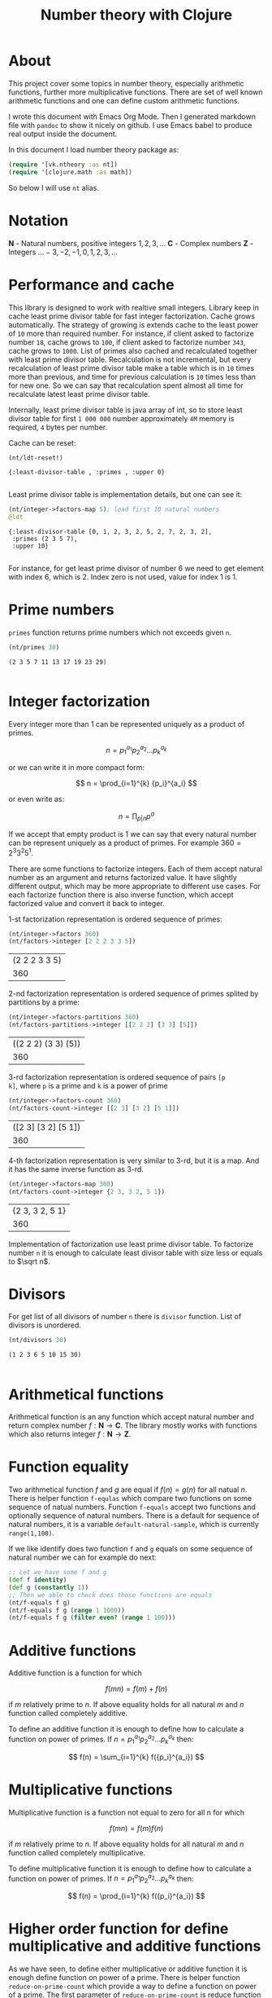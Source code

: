 #+title: Number theory with Clojure
#+startup: nolatexpreview

* About

This project cover some topics in number theory, especially arithmetic
functions, further more multiplicative functions. There are set of
well known arithmetic functions and one can define custom arithmetic
functions.

I wrote this document with Emacs Org Mode. Then I generated markdown
file with =pandoc= to show it nicely on github. I use Emacs babel to
produce real output inside the document.

In this document I load number theory package as: 

#+begin_src clojure :results silent
  (require '[vk.ntheory :as nt])
  (require '[clojure.math :as math])
#+end_src

So below I will use ~nt~ alias.

* Notation

$\mathbf N$ - Natural numbers, positive integers $1,2,3,\dots$
$\mathbf C$ - Complex numbers
$\mathbf Z$ - Integers $\dots -3, -2, -1, 0, 1, 2, 3, \dots$

* Performance and cache

This library is designed to work with realtive small integers. Library
keep in cache least prime divisor table for fast integer
factorization.  Cache grows automatically. The strategy of growing is
extends cache to the least power of ~10~ more than required
number. For instance, if client asked to factorize number ~18~, cache
grows to ~100~, if client asked to factorize number ~343~, cache grows
to ~1000~. List of primes also cached and recalculated together
with least prime divisor table. Recalculation is not incremental, but
every recalculation of least prime divisor table make a table which is
in ~10~ times more than previous, and time for previous calculation is
~10~ times less than for new one. So we can say that recalculation
spent almost all time for recalculate latest least prime divisor
table.

Internally, least prime divisor table is java array of int, so to store
least divisor table for first ~1 000 000~ number approximately ~4M~
memory is required, ~4~ bytes per number.

Cache can be reset:

#+begin_src clojure :results pp :exports both
  (nt/ldt-reset!)
#+end_src

#+RESULTS:
: {:least-divisor-table , :primes , :upper 0}
: 

Least prime divisor table is implementation details, but one can see
it:

#+begin_src clojure :results pp :exports both
  (nt/integer->factors-map 5); load first 10 natural numbers
  @ldt
#+end_src

#+RESULTS:
: {:least-divisor-table [0, 1, 2, 3, 2, 5, 2, 7, 2, 3, 2],
:  :primes (2 3 5 7),
:  :upper 10}
: 

For instance, for get least prime divisor of number 6 we need to get
element with index 6, which is 2. Index zero is not used, value for
index 1 is 1.

* Prime numbers

~primes~ function returns prime numbers which not exceeds given ~n~.

#+begin_src clojure :results pp :exports both
(nt/primes 30)
#+end_src

#+RESULTS:
: (2 3 5 7 11 13 17 19 23 29)
: 

* Integer factorization

Every integer more than $1$ can be represented uniquely as a product
of primes.


\[
n = {p_1}^{a_1} {p_2}^{a_2} \dots {p_k}^{a_k}
\]

or we can write it in more compact form:

\[
n = \prod_{i=1}^{k} {p_i}^{a_i}
\]

or even write as:

$$n = \prod_{p|n} p^a$$


If we accept that empty product is $1$ we can say that every natural
number can be represent uniquely as a product of primes. For example
$360 = 2^3 3^2 5^1$.

There are some functions to factorize integers. Each of them accept
natural number as an argument and returns factorized value. It have
slightly different output, which may be more appropriate to different
use cases. For each factorize function there is also inverse function,
which accept factorized value and convert it back to integer.

1-st factorization representation is ordered sequence of primes:

#+begin_src clojure :results value :exports both
  (nt/integer->factors 360)
  (nt/factors->integer [2 2 2 3 3 5])
#+end_src

#+RESULTS:
| (2 2 2 3 3 5) |
|           360 |

2-nd factorization representation is ordered sequence of primes
splited by partitions by a prime:

#+begin_src clojure :results value :exports both
  (nt/integer->factors-partitions 360)
  (nt/factors-partitions->integer [[2 2 2] [3 3] [5]])
#+end_src

#+RESULTS:
| ((2 2 2) (3 3) (5)) |
|                 360 |

3-rd factorization representation is ordered sequence of pairs ~[p
k]~, where ~p~ is a prime and ~k~ is a power of prime

#+begin_src clojure :results value :exports both
  (nt/integer->factors-count 360)
  (nt/factors-count->integer [[2 3] [3 2] [5 1]])
#+end_src

#+RESULTS:
| ([2 3] [3 2] [5 1]) |
|                 360 |

4-th factorization representation is very similar to 3-rd, but it
is a map. And it has the same inverse function as 3-rd.

#+begin_src clojure :results value :exports both
  (nt/integer->factors-map 360)
  (nt/factors-count->integer {2 3, 3 2, 5 1})
#+end_src

#+RESULTS:
| {2 3, 3 2, 5 1} |
|             360 |

Implementation of factorization use least prime divisor table. To
factorize number ~n~ it is enough to calculate least divisor table
with size less or equals to $\sqrt n$. 

* Divisors

For get list of all divisors of number ~n~ there is ~divisor~
function. List of divisors is unordered.

#+begin_src clojure :results pp :exports both
  (nt/divisors 30)
#+end_src

#+RESULTS:
: (1 2 3 6 5 10 15 30)
: 

* Arithmetical functions

Arithmetical function is an any function which accept natural number
and return complex number $f: \mathbf N \to \mathbf C$. The library mostly works
with functions which also returns integer $f: \mathbf N \to \mathbf Z$.

* Function equality

Two arithmetical function $f$ and $g$ are equal if $f(n)=g(n)$ for all
natual $n$. There is helper function ~f-equlas~ which compare two
functions on some sequence of natual numbers. Function ~f-equals~
accept two functions and optionally sequence of natural numbers. There
is a default for sequence of natural numbers, it is a variable
~default-natural-sample~, which is currently ~range(1,100)~.

If we like identify does two function ~f~ and ~g~ equals on some
sequence of natural number we can for example do next:

#+begin_src clojure :results silent
  ;; Let we have some f and g
  (def f identity)
  (def g (constantly 1))
  ;; Then we able to check does those functions are equals
  (nt/f-equals f g)
  (nt/f-equals f g (range 1 1000))
  (nt/f-equals f g (filter even? (range 1 100)))
#+end_src

* Additive functions

Additive function is a function for which

$$ f(mn) = f(m) + f(n)$$

if $m$ relatively prime to $n$. If above equality holds for all
natural $m$ and $n$ function called completely additive.

To define an additive function it is enough to define how to
calculate a function on power of primes.
If $n = p_1^{a_1} p_2^{a_2} \dots p_k^{a_k}$ then: 

$$ f(n) = \sum_{i=1}^{k} f({p_i}^{a_i}) $$


* Multiplicative functions

Multiplicative function is a function not equal to zero for all n
for which 

$$ f(mn) = f(m)f(n) $$

if $m$ relatively prime to $n$. If above equality holds for all
natural $m$ and $n$ function called completely multiplicative.

To define multiplicative function it is enough to define how to
calculate a function on power of primes. If $n = p_1^{a_1} p_2^{a_2}
\dots p_k^{a_k}$ then:

$$ f(n) = \prod_{i=1}^{k} f({p_i}^{a_i}) $$

* Higher order function for define multiplicative and additive functions

As we have seen, to define either multiplicative or additive function
it is enough define function on power of a prime.  There is helper
function ~reduce-on-prime-count~ which provide a way to define a
function on power of a prime. The first parameter of
~reduce-on-prime-count~ is reduce function which usually ~*~ for
multiplicative function and usually ~+~ for additive function, but
custom reduce function also acceptable.

For instance, we can define function which calculate number of
divisors of integer ~n~. If $n = p_1^{a_1} p_2^{a_2} \dots p_k^{a_k}$ count of divisors of
number ~n~ can be calculated by formula:

$$ \sigma_0(n) = \prod_{i=1}^{k} (a_i + 1) $$

With helper function it can be defined as

#+begin_src clojure :results silent 
  (def my-divisors-count
  (nt/reduce-on-prime-count * (fn [p k] (inc k))))
#+end_src

#+begin_src clojure :results pp :exports both
  (my-divisors-count 6)
#+end_src

#+RESULTS:
: 4
: 

Of course there is predefined function ~divisors-count~, but it
is an example how to define custom function.

* Some additive functions

** Count of distinct primes - $\omega$

Count of distinct primes is a number of distinct primes which
divides given $n$. If $n = p_1^{a_1} p_2^{a_2} \dots p_k^{a_k}$ then $\omega = k$.

#+begin_src clojure :results pp :exports both
   (nt/primes-count-distinct (* 2 2 3))
#+end_src

#+RESULTS:
: 2
: 

** Total count of primes - $\Omega$

Total count of primes is a number of primes and power of primes
which divides $n$. If $n = p_1^{a_1} p_2^{a_2} \dots p_k^{a_k}$ then:

$$\Omega = a_1 + a_2 + \dots + a_k$$

#+begin_src clojure :results pp :exports both
  (nt/primes-count-total (* 2 2 3))
#+end_src

#+RESULTS:
: 3
: 

* Some multiplicative functions

** Mobius function - $\mu$.

Mobius function defined as:


$$ \mu(n) = \begin{cases}
1        &  \quad \text{if } n = 1 \\
(-1)^k   &  \quad \text{if } n \text{ product of distinct primes} \\
0        &  \quad \text{otherwise}
\end{cases} $$

For example, $\mu(6)=\mu(2 \cdot 3)=1$

#+begin_src clojure :exports both
  (nt/mobius 6)
#+end_src

#+RESULTS:
: 1


** Euler totient function - $\phi$

Euler totient function  is a count of numbers relative  prime to given
number ~n~.  Totient function can be calculated by formula:


$$ \phi(n) = \prod_{p|n} (p^a - p^{a-1}) $$

For example, count of numbers relative prime to $6$ are $1$ and $5$, so $\phi(6) = 2$

#+begin_src clojure :exports both
  (nt/totient 6)
#+end_src

#+RESULTS:
: 2

** Unit function - $\epsilon$

Unit function defined as

$$ \epsilon(n) = \begin{cases}
1,&  \text{if } n = 1 \\
0,&  \text{if } n > 1
\end{cases} $$

#+begin_src clojure :results pp :exports both
  (nt/unit 6)
#+end_src

#+RESULTS:
: 0
: 

** Constant one function - $1$

$$ 1(n) = 1 $$

#+begin_src clojure :results pp :exports both
  (nt/one 6)
#+end_src

#+RESULTS:
: 1
: 


** Divisors count - $\sigma_0$

Divisors count is number of divisors which divides given number $n$.

$$ \sigma_0(n) = \sum_{d|n} 1 $$

For example, number $64$ has $4$ divisors, namely $1,2,3,6$, so $\sigma_0(6)=4$

#+begin_src clojure :results pp :exports both
  (nt/divisors-count 6)
#+end_src

#+RESULTS:
: 4
: 

** Divisors sum - $\sigma_1$


$$ \sigma_1(n) = \sum_{d | n} d $$

For number 6 it is $12 = 1 + 2 + 3 + 6$

#+begin_src clojure :results pp :exports both
  (nt/divisors-sum 6)
#+end_src

#+RESULTS:
: 12
: 

** Divisors square sum

$$ \sigma_2(n) = \sum_{d | n} d^2 $$

For number 6 it is $50 = 1^2 + 2^2 + 3^2 + 6^2$

#+begin_src clojure :results pp :exports both
  (nt/divisors-square-sum 6)
#+end_src

#+RESULTS:
: 50
: 

** Divisors higher order function - $\sigma_{x}$

In general $\sigma_x$ function is a sum of x-th powers divisors of given n

$$ \sigma_x(n) = \sum_{ d | n} d^x $$

If $x \ne 0$ $\sigma_x$ can be calculated by formula:

$$ \sigma_{x}(n) = \prod_{i=1}^{k} \frac {p_i^{(a_i+1)x}} {p_i^x - 1} $$

and if $x = 0$ by formula:

$$ \sigma_{0}(n) = \prod_{i=1}^{k} (a_i + 1) $$

There is higher order function ~divisors-sum-x~ which
accept ~x~ and return appropriate function.

#+begin_src clojure :results silent
  (def my-divisors-square-sum (nt/divisors-sum-x 2))
#+end_src

** Liouville - $\lambda$

Liouville function can be defind by formula:

$$\lambda(n) = (-1)^{\Omega(n)}$$

where $$\Omega$$ defined as below in [[*Total count of primes - $\Omega$]]

#+begin_src clojure :results pp :exports both
  (nt/liouville (* 2 3)) 
#+end_src

#+RESULTS:
: 1
: 

* Some other arithmetic functions

** Mangoldt - $\Lambda$

$$\Lambda(n) = \begin{cases}
   \log p,& \text{if $n$ is power of prime i.e. $n = p^k$} \\
   0,& \text{otherwise} 
\end{cases}$$

For example $\Lambda(8) = \log 2$, $\Lambda(6) = 0$  

#+begin_src clojure :results value :exports both
  (nt/mangoldt 2)
  (nt/mangoldt 6)
#+end_src

#+RESULTS:
| 0.6931471805599453 |
|                  0 |


** Chebyshev functions $\theta$ and $\psi$

There are two Chebyshev functions, one $\theta$ is defined as

$$\theta(x) = \sum_{p \le x} \log p$$

second $\psi$ defined as

$$\psi = \sum_{n \le x} {\Lambda(n)} $$

where $\Lambda(n)$ [[*Mangoldt - $\Lambda$]]


#+begin_src clojure :exports both
  (nt/chebyshev-first 2)
  (nt/chebyshev-second 2)
#+end_src

#+RESULTS:
| 0.6931471805599453 |
| 0.6931471805599453 |


* Dirichlet convolution

For two arithmetic functions $f$ and $g$ Dirichlet convolution is a
new arithmetic function defined as

$$ (f*g)(n) = \sum_{d | n} f(d)g(\frac{n}{d}) $$

Dirichlet convolution is associative

$$ (f * g) * h = f * (g * h) $$

Commutative

$$ f * g = g * f $$

Has identify

$$ f * \epsilon = \epsilon * f = f $$

For every $f$, which $f(1) \ne 0$ exists inverse function $f^{-1}$
such that $f * f^{-1} = \epsilon$. This inverse function called
Dirichlet inverse and can by calculated recursively by formula:

$$ f^{-1}(n) = \begin{cases}
\frac{1}{f(1)} & \quad \text{if } n = 1  \\
\frac{-1}{f(1)}\sum_{ \substack{d | n\\
                                d < n}} f(\frac{n}{d}) f^{-1}(d)
               & \quad n \ge 1
\end{cases} $$


For example, $1(n) * 1(n) = \sigma_0$

#+begin_src clojure :exports both :results pp
  (nt/f-equals
     (nt/dirichlet-convolution nt/one nt/one)
     nt/divisors-count
  )
#+end_src

#+RESULTS:
: true
: 

Dirichlet convolution is associative so clojure method support more than two
function as parameter of ~f*~

#+begin_src clojure :exports both :results pp
  (nt/f-equals
    (nt/dirichlet-convolution nt/mobius nt/one nt/mobius nt/one)
    nt/unit
  )
#+end_src

#+RESULTS:
: true
: 

Another example, functions $\mu(n)$ and $1(n)$ are inverse of each other

#+begin_src clojure :exports both :results value
    (nt/f-equals (nt/dirichlet-inverse nt/one) nt/mobius)
    (nt/f-equals (nt/dirichlet-inverse nt/mobius) nt/one)
#+end_src

#+RESULTS:
| true |
| true |



